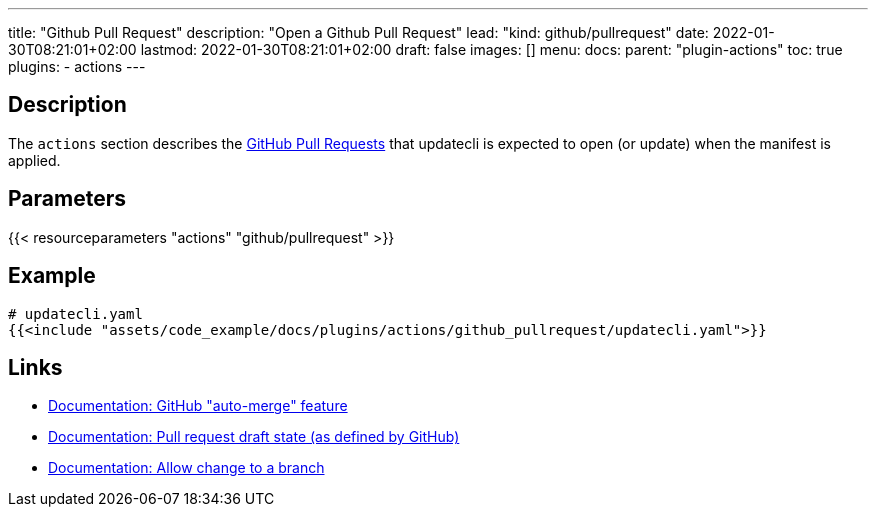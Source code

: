 ---
title: "Github Pull Request"
description: "Open a Github Pull Request"
lead: "kind: github/pullrequest"
date: 2022-01-30T08:21:01+02:00
lastmod: 2022-01-30T08:21:01+02:00
draft: false
images: []
menu:
  docs:
    parent: "plugin-actions"
toc: true
plugins:
  - actions
---

// <!-- Required for asciidoctor -->
:toc:
// Set toclevels to be at least your hugo [markup.tableOfContents.endLevel] config key
:toclevels: 4

== Description

The `actions` section describes the link:https://docs.github.com/en/pull-requests/collaborating-with-pull-requests/proposing-changes-to-your-work-with-pull-requests/about-pull-requests[GitHub Pull Requests] that updatecli is expected to open (or update) when the manifest is applied.

== Parameters

{{< resourceparameters "actions" "github/pullrequest" >}}

== Example

[source,yaml]
----
# updatecli.yaml
{{<include "assets/code_example/docs/plugins/actions/github_pullrequest/updatecli.yaml">}}
----

== Links

* link:https://docs.github.com/en/pull-requests/collaborating-with-pull-requests/incorporating-changes-from-a-pull-request/automatically-merging-a-pull-request[Documentation: GitHub "auto-merge" feature]
* link:https://docs.github.com/en/pull-requests/collaborating-with-pull-requests/proposing-changes-to-your-work-with-pull-requests/changing-the-stage-of-a-pull-request#converting-a-pull-request-to-a-draft[Documentation: Pull request draft state (as defined by GitHub)]
* link:https://docs.github.com/en/pull-requests/collaborating-with-pull-requests/working-with-forks/allowing-changes-to-a-pull-request-branch-created-from-a-fork#enabling-repository-maintainer-permissions-on-existing-pull-requests[Documentation: Allow change to a branch]
